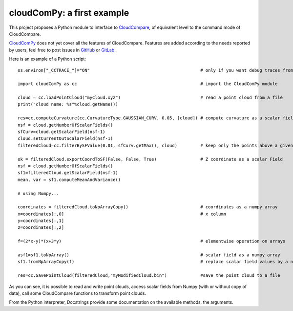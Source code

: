
=============================
cloudComPy: a first example
=============================

This project proposes a Python module to interface to `CloudCompare <https://cloudcompare.org>`_,
of equivalent level to the command mode of CloudCompare.

`CloudComPy <https://github.com/CloudCompare/CloudComPy>`_ does not yet cover all the features of CloudCompare. 
Features are added according to the needs reported by users, 
feel free to post issues in `GitHub <https://github.com/CloudCompare/CloudComPy/issues>`_ 
or `GitLab <https://gitlab.com/openfields1/CloudComPy/-/issues>`_.

Here is an example of a Python script:
::

    os.environ["_CCTRACE_"]="ON"                                           # only if you want debug traces from C++

    import cloudComPy as cc                                                # import the CloudComPy module

    cloud = cc.loadPointCloud("myCloud.xyz")                               # read a point cloud from a file
    print("cloud name: %s"%cloud.getName())

    res=cc.computeCurvature(cc.CurvatureType.GAUSSIAN_CURV, 0.05, [cloud]) # compute curvature as a scalar field
    nsf = cloud.getNumberOfScalarFields()
    sfCurv=cloud.getScalarField(nsf-1)
    cloud.setCurrentOutScalarField(nsf-1)
    filteredCloud=cc.filterBySFValue(0.01, sfCurv.getMax(), cloud)         # keep only the points above a given curvature

    ok = filteredCloud.exportCoordToSF(False, False, True)                 # Z coordinate as a scalar Field
    nsf = cloud.getNumberOfScalarFields()
    sf1=filteredCloud.getScalarField(nsf-1)
    mean, var = sf1.computeMeanAndVariance()

    # using Numpy...

    coordinates = filteredCloud.toNpArrayCopy()                            # coordinates as a numpy array
    x=coordinates[:,0]                                                     # x column
    y=coordinates[:,1]
    z=coordinates[:,2]

    f=(2*x-y)*(x+3*y)                                                      # elementwise operation on arrays

    asf1=sf1.toNpArray()                                                   # scalar field as a numpy array
    sf1.fromNpArrayCopy(f)                                                 # replace scalar field values by a numpy array

    res=cc.SavePointCloud(filteredCloud,"myModifiedCloud.bin")             #save the point cloud to a file


As you can see, it is possible to read and write point clouds,
access scalar fields from Numpy (with or without copy of data), call some CloudCompare functions to transform point clouds.

From the Python interpreter, Docstrings provide some documentation on the available methods, the arguments.
